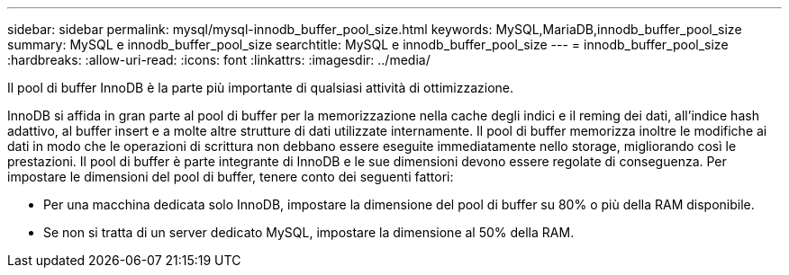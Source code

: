 ---
sidebar: sidebar 
permalink: mysql/mysql-innodb_buffer_pool_size.html 
keywords: MySQL,MariaDB,innodb_buffer_pool_size 
summary: MySQL e innodb_buffer_pool_size 
searchtitle: MySQL e innodb_buffer_pool_size 
---
= innodb_buffer_pool_size
:hardbreaks:
:allow-uri-read: 
:icons: font
:linkattrs: 
:imagesdir: ../media/


[role="lead"]
Il pool di buffer InnoDB è la parte più importante di qualsiasi attività di ottimizzazione.

InnoDB si affida in gran parte al pool di buffer per la memorizzazione nella cache degli indici e il reming dei dati, all'indice hash adattivo, al buffer insert e a molte altre strutture di dati utilizzate internamente. Il pool di buffer memorizza inoltre le modifiche ai dati in modo che le operazioni di scrittura non debbano essere eseguite immediatamente nello storage, migliorando così le prestazioni. Il pool di buffer è parte integrante di InnoDB e le sue dimensioni devono essere regolate di conseguenza. Per impostare le dimensioni del pool di buffer, tenere conto dei seguenti fattori:

* Per una macchina dedicata solo InnoDB, impostare la dimensione del pool di buffer su 80% o più della RAM disponibile.
* Se non si tratta di un server dedicato MySQL, impostare la dimensione al 50% della RAM.

